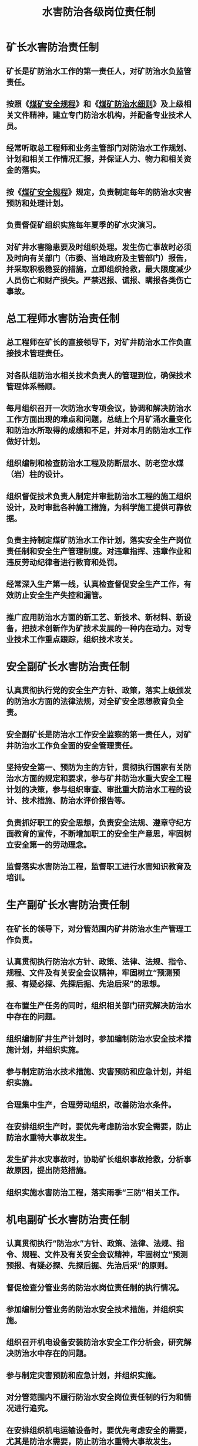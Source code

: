 :PROPERTIES:
:ID:       692bde4c-fabe-4255-846c-28f0e59828e6
:END:
#+title: 水害防治各级岗位责任制
* 矿长水害防治责任制
** 矿长是矿防治水工作的第一责任人，对矿防治水负监管责任。
** 按照《[[id:b71952b6-3391-434f-a727-1a41ed3d8883][煤矿安全规程]]》和《[[id:c3c897d4-b900-4119-8034-e51f6b312c80][煤矿防治水细则]]》及上级相关文件精神，建立专门防治水机构，并配备专业技术人员。
** 经常听取总工程师和业务主管部门对防治水工作规划、计划和相关工作情况汇报，并保证人力、物力和相关资金的落实。
** 按《[[id:b71952b6-3391-434f-a727-1a41ed3d8883][煤矿安全规程]]》规定，负责制定每年的防治水灾害预防和处理计划。
** 负责督促矿组织实施每年夏季的矿水灾演习。
** 对矿井水害隐患要及时组织处理。发生伤亡事故时必须及时向有关部门（市委、当地政府及主管部门）报告，并采取积极稳妥的措施，立即组织抢救，最大限度减少人员伤亡和财产损失。严禁迟报、谎报、瞒报各类伤亡事故。
* 总工程师水害防治责任制
** 总工程师在矿长的直接领导下，对矿井防治水工作负直接技术管理责任。
** 对各队组防治水相关技术负责人的管理到位，确保技术管理体系畅顺。
** 每月组织召开一次防治水专项会议，协调和解决防治水工作方面出现的难点和问题，总结上个月矿涌水量变化和防治水所取得的成绩和不足，并对本月的防治水工作做好计划。
** 组织编制和检查防治水工程及防断层水、防老空水煤（岩）柱的设计。
** 组织督促技术负责人制定并审批防治水工程的施工组织设计，及时审批各种施工措施，为科学施工提供可靠依据。
** 负责主持制定煤矿防治水工作计划，落实安全生产岗位责任制和安全生产管理制度。对违章指挥、违章作业和违反劳动纪律者进行教育和处罚。
** 经常深入生产第一线，认真检查督促安全生产工作，有效防止安全生产失控和漏管。
** 推广应用防治水方面的新工艺、新技术、新材料、新设备，把技术创新作为矿技术发展的一种内在动力。对专业技术工作重点跟踪，组织技术攻关。
* 安全副矿长水害防治责任制
** 认真贯彻执行党的安全生产方针、政策，落实上级颁发的防治水方面的法律法规，对全矿安全思想教育负全责。
** 安全副矿长是防治水工作安全监察的第一责任人，对矿井防治水工作负全面的安全管理责任。
** 坚持安全第一、预防为主的方针，贯彻执行国家有关防治水方面的规定和要求，参与矿井防治水重大安全工程计划的决策，参与组织审查、审批重大防治水工程的设计、技术措施、防治水评价报告等。
** 负责抓好职工的安全思想，负责安全法规、遵章守纪方面教育的宣传，不断增加职工的安全生产意思，牢固树立安全第一的劳动理念。
** 监督落实水害防治工程，监督职工进行水害知识教育及培训。
* 生产副矿长水害防治责任制
** 在矿长的领导下，对分管范围内矿井防治水生产管理工作负责。
** 认真贯彻执行防治水方针、政策、法律、法规、指令、规程、文件及有关安全会议精神，牢固树立“预测预报、有疑必探、先探后掘、先治后采”的思想。
** 在布置生产任务的同时，组织相关部门研究解决防治水中存在的问题。
** 组织编制矿井生产计划时，参加编制防治水安全技术措施计划，并组织实施。
** 参与制定防治水技术措施、灾害预防和应急计划，并组织实施。
** 合理集中生产，合理劳动组织，改善防治水条件。
** 在安排组织生产时，要优先考虑防治水安全需要，防止防治水重特大事故发生。
** 发生矿井水灾事故时，协助矿长组织事故抢救，分析事故原因，提出防范措施。
** 组织实施水害防治工程，落实雨季“三防”相关工作。
* 机电副矿长水害防治责任制
** 认真贯彻执行“防治水”方针、政策、法律、法规、指令、规程、文件及有关安全会议精神，牢固树立“预测预报、有疑必探、先探后掘、先治后采”的原则。
** 督促检查分管业务的防治水岗位责任制的执行情况。
** 参加编制分管业务的防治水安全技术措施，并组织实施。
** 组织召开机电设备安装防治水安全工作分析会，研究解决防治水中存在的问题。
** 参与制定灾害预防和应急计划，并组织实施。
** 对分管范围内不履行防治水安全岗位责任制的行为和情况进行追究。
** 在安排组织机电运输设备时，要优先考虑安全的需要，尤其是防治水需要，防止防治水重特大事故发生。
** 参加防治水安全事故抢救指挥，防止灾情扩大。
** 负责其它分管业务的防治水安全工作。
** 按要求开展雨季“三防”各项试验，确保排水系统完好。
* 地测副总水害防治责任制
** 认真贯彻落实党和国家安全生产方针、政策、法律、法规和规章制度。
** 在总工程师的领导下，加强地测、防治水技术管理，推进技术进步，提升安全生产技术保障水平。
** 组织参与制定煤矿地质测量、防治水的相关技术管理制度；参与编制矿井地质灾害防治规划和地质灾害、水害防治应急救援预案。
** 组织编制和审查矿区地质勘探、矿井改扩建、技术改造、开拓延伸、巷道设计等重大技术方案和设计的地质、水文地质、瓦斯地质等资料。
** 组织府收集的地质、测量、水文地质、防治水方面的资料进行分析整理，发现问题制定针对性措施并督促整改；督促地质、测量资料、图件和地质成果上报及归档工作。
** 组织研究和实施责任范围提高矿井抗灾能力的技术措施，参与制定防治水、采掘工程过地质构造带期间顶板管理、瓦斯及防突管理等措施。
** 组织编制年度雨季“三防”计划地质灾害、水害防治等相关方面的措施并进行总结，对责任范围雨季“三防”工程整改完成情况进行督促落实。
** 煤矿发生重大事故和灾害时，在总工程师的领导下参与制定事故和灾害的抢险救援措施，参与抢险救援指挥工作。
** 组织地质、测量、防治水技术攻关和科技交流，积极推广应用符合安全生产规范的新技术、新工艺、新材料、新装备、新经验，提高地测人员技术业务素质，参与技术人员的知识更新和技术培训工作；参与技术人员的考核工作。
* 其他专业副总水害防治责任制
** 各专业副总在总工程师的领导下，负责分管范围内的防治水相关工作，并负领导责任。
** 负责学习上级下达的防治水方面有关技术政策、指令、细则、通报和措施等，并组织实施。
** 分管生产副总主要负责监督和落实防治水工程施工进度，施工质量，并做工程的验收。
** 分管机电副总主要负责督察机电部做好机电排水设备的选型工作，并保证防治水资金的落实，督促供应部对排水设备与探放水设备的购置工作。
** 分管安全副总负责监督地质测量部对矿井各掘进头和采面的水害预报工作，负责督促培训中心对探放水职工的安全培训工作。
* 地测组长水害防治责任制
** 在矿长及总工程师的领导下，对管辖范围内的技术业务负责。
** 负责组织有关技术员编制、会审作业规程并督促贯彻执行,当现场条件发生变化时，督促有关技术员及时编写安全技术措施，并报相关部门、领导审批。
** 监督、指导、安排回采工作面初放、末回、安装回收和巷道开口、贯通工作。
** 根据矿的方案，对新技术、新工艺、新材料的实施方案，参加制定相关安全技术措施和组织措施，并监督贯彻落实。组织收集实施情况的相关资料并新技术、新工艺，新材料的推广应用提供可靠依据。
** 负责组织队组技术员方案设计、施工设计、设计修改及生产的衔接的编制工作，在回采作面设计时，必须首先满足安全生产相关系统的规范，确保安全生产。
** 负责组织调查矿井巷道的失修情况，对严重失修的巷道及时向有关领导汇报、书面通知相关队组，提出处理措施，并跟踪落实。
** 协助有关部门组织的安全、生产、技术事故调查，提出防范措施。
** 认真抓好地质、测量、采掘技术及防治水工作，协调好各专业的技术业务工作，及时落实上级工作安排。
** 编制矿井采掘接续计划，报请有关领导讨论督促实施，确保矿井采掘接续正常。
** 负责矿井工程质量的监督管理工作。
** 建立矿井技术档案，做好矿井技术资料的整理归档工作。
** 经常深入现场，及时解决现场存在的技术问题，掌握采掘工程进度，存在问题及时向有关领导汇报。
** 对达不到有关标准、规范的采掘工作面，及时采取处置措施，并向相关队组通报。
** 按照“先探后掘”的制度，落实地质资料成果分析，加强对允许掘进进尺的控制。
** 负责组织职责范围内矿井相关证照的申办工作。
** 负责技术人员的知识更新和技术培训工作。
* 生产技术科科长水害防治责任制
** 认真贯彻执行党和国家安全生产方针、政策、法律、法规，严格执行总工程师及副总工程师的安全生产决策、措施和技术方案。
** 协助总工程师搞好矿井技术业务管理工作，对分管范围内的安全生产负技术管理责任。
** 深入井下，监督检查规程、措施的贯彻执行情况，发现与规程、措施规定不符的，及时纠正。
** 参加矿井采掘接续的编制工作，根据矿井采掘接续的安排参相关采掘设计工作。
** 负责通知并参加对采、掘、修作业规程、安全技术措施会审工作，并严格遵照上级部门《[[id:3d6623e3-fad9-4923-bfb3-8bc9d3a12bef][作业规程管理办法]]》相关规定会审。
** 参与制定每月巷修工程计划，月底牵头验收重点巷修工程量，并填报书面验收单。
** 组织矿井工程的设计及方案编制工作对需要修改施工设计及时安排修改，经审批后以书面形式通知施工队组。
** 检查分析采、掘工艺、巷道的支护形式和支护参数，落实矿制定的措施、方案，促新技术、技术创新和其他有益于矿井科技进步的实施方案的推广，应用。
** 参与矿井巷道的巡查工作，排查巷道存在的隐患，并参与制定巷道安全技术措施。
** 负责建挡管理所管辖范围内的作业规程、措施、图纸以及相关资料。
* 地质副组长水害防治责任制
** 认真贯彻执行党和国家安全生产方针、政策、法律、法规、条例以及上级的指示和决定，抓好矿井地质管理工作。
** 为采矿设计、现场管理及领导决策提供正确、全面的地质资料。
** 参与编制矿的中长期发展规划和年度、季度生产计划。
** 审查地质、水文地质资料。及时收集、分析现场资料，做好相关地质资料的呈报工作
** 负责井上下地质调查。对井下受水害威胁的区域或施工地点遵守“预测预报、有疑必探、先探后掘、先治后采”的原则落实。
** 按照《[[id:2ddc3ace-958e-4b8c-a405-229946a75093][煤矿地质工作规定]]》及《[[id:c3c897d4-b900-4119-8034-e51f6b312c80][煤矿防治水细则]]》要求，准确的提供地质预报、水害预报、老空区和老窑的预报工作。
** 在制定重大地质及防治水措施时，带领地质人员到现场进行参与会审，根据观测及调查资料综合分析及时编制相关图件，及时向总工程师汇报，研究处理。
** 加强对矿井资源、储量动态及资源回收管理，遵循合理的开采程序，积极采用先进技术，提高资源回收率。
** 组织编制回采工作面采后地质工作总结。
** 认真抓好地质灾害防治工作，建立、完善各项管理制度；组织编制矿地质灾害防治规划、年度地质灾害防治计划和[[id:29756185-7078-4f31-8bb9-2f00d403b1ea][地质灾害、防治水应急救援预案]]。
** 编制年度雨季“三防”、地质灾害防治计划、防治水方面内容及总结，参与雨季“三防”职责范围的工程整改完成情况的督促落实。
** 分析矿井充水因素，矿井涌水与断层裂隙的水力联系，查清井下施工作业现场的水害因素，熟悉矿井水排放线路，排水能力及设备型号、水仓容量、设备完好等情况，制订针对性的防范和治理措施。
* 测量副组长水害防治责任制
** 认真贯彻执行党和国家安全生产方针、政策、法律、法规、条例以及上级的指示和决定，按照职责要求抓好分管范围的安全生产管理工作。
** 经常深入现场，熟悉井下生产及生产布局，根据给线通知，及时安排现场中、腰线的标定工作；检查中、腰线管理情况，对出现的问题及时处理，对查出问题及时向主任和总工程师汇报。
** 负责测量仪器管理及校核工作。
** 负责对矿井测量基准点的日常管理。
** 根据《[[id:9d82dbdd-d4b6-4ed8-821b-9ea4e15d70a1][测量操作规程]]》制定测量操作规范。
** 审查测量各种图纸、资料及上图工作。
** 对测量成果的真实性负责。
** 负责周边地方煤矿调查测量工作，掌握地方煤矿与矿采掘关系并及时向主任、总工程师汇报。
* 地质组长水害防治责任制
** 组织带领全组人员完成主任交给的任务。
** 贯彻执行各项规程和技术政策。
** 指导地质人员进行地质资料的分析与整理，解决生产过程中遇到的地质问题。
** 每季和年终进行一次工作总结，并编制下年、下季的工作计划，考核本组人员的工作情况。
** 做好全组人员的分工，明确日常工作责任，对提供的地质资料进行审核。
** 组织本组人员进行业务学习。
** 负责监督检查与本组有关的安全生产联系制度及业务保安工作的执行情况。
** 掌握矿井储量各方面的情况，对资源的合理开采提出建议。
** 做好储量报损、注销、地质及水文地质损失、转入转出的呈报和审批，并将情况上图、入账。
** 做好有关储量的年报工作，并在规定的时间内呈报有关部门。
** 建立、健全各种地质、储量、水文等有关台账、卡片。
** 绘制有关储量方面的图件，掌握储量变化情况。
** 负责地质资料的接受和归档，并建立资料管理体系，各种地质资料的保管，做到不损坏、不丢失，并按规定做好保密工作。
** 组织搞好地质标准化工作，绘制有关标准化图件及资料。
** 组织本组人员在雨季前对地表及小煤窑调查，并提供相关资料。
** 负责每周及月底交换图的填绘。
* 测量组长水害防治责任制
** 负责组织全组人员完成主任交给的任务。
** 负责测量专业的业务分工和工作安排，组织井巷贯通、大型测量工程标定、基本控制导线测量，组织地面控制网及地形测量等施测方案的编制及实施。
** 负责检查各小组工作情况，发现问题及时纠正。
** 负责审核各小组的测量成果。
** 负责“三量”及损失量的计算上、报、上帐。
** 组织测量专业八种矿图的编制。
** 负责交换图的填绘和上报。
** 负责测量仪器、工具的检查。
** 负责测量资料的归档管理。
** 负责组织检查各小组的测量标准化工作。
** 负责测量专业安全生产联系制度的执行和业务保安工作。
* 测量小组长水害防治责任制
** 在分管主任、组长的领导下，积极组织人员完成科里安排的各项工作。
** 负责小组长的业务分工和工作安排。
** 核对、验算设计图纸及相关的测量参数，组织人员按要求在现场准确标定。
** 负责组织制定主要贯通测量的方案设计。
** 负责内外测量成果的计算，并与组员对算后交大组长审核。
** 施工队组工程结束后，将导线成果做成台账，转交给测量大组长。
** 按规定及时下发各种测量通知书。
** 根据科里安排组织人员按要求进行采面及井巷工程的验收，并及时准确填绘原图。
** 负责施工队组的标准化工作，各项工作必须符合标准化要求。
** 组织人员进行业务学习，不断提高人员的业务能力。
** 积极组织人员完成科里安排的其它工作。
** 每日及时汇报井下测量情况，并做好人员的自主保安工作。
* 地质技术员水害防治责任制
** 学习国家有关煤炭工业技术政策及规程。
** 负责分管范围的地质及水文地质工作，服从科组长的协调和安排。
** 按规定的时间和内容向设计人员提供相关地质资料。
** 对设计资料要认真研究分析，了解设计意图，在工程施工中对揭露的地质情况要及时填图，验证所提供资料的可靠程度，发现问题及时向科组领导反映，以便研究处理。
** 努力为生产服务，及时提供各种地质及水清水害预报。
** 及时准确收集巷道素描，建立煤层断层卡片，不能出现失真现象。
** 在工作面、区段或队组施工结束后，按要求提交采后总结，经审核、签字后存档。
** 负责队组的日常用图原图填绘及图纸管理工作。
** 负责施工队组日常地质标准化工作。
** 负责队组安全生产联系制度的执行及业务保安工作。
** 完成科、组安排的其他工作。
* 水文地质技术员水害防治责任制
** 在主任的领导下，负责做好地质及水文地质技术工作。
** 严格执行国家有关技术政策和规程，执行矿技术管理规范和防治水工作条例细则，分担矿水文地质技术或管理工作。
** 协助主任组织开展地表水体、降雨量的调查观测工作，负责井下各观测点的涌水量观测工作，并将观测结果建立涌水量观测台帐。
** 协助主任组织每月的防治水专项检查工作，并将检查结果及时向分管矿领导汇报，确保矿井安全正常生产。
** 负责对矿井各采掘生产工作面进行水害分析的预测预报，对存在水害威胁的工作面提出整改意见。
** 负责编制探放水设计工作，并根据情况进行现场技术指导，记录放水量，编制施工总结。
** 协助主任做好水文地质补充勘探设计工作。
** 负责矿井充水性图等各种图表的填汇工作，及时绘制地下水等水位曲线动态图，掌握地下水的水位变化。
** 不断总结矿井水文地质变化规律，积极探索矿井防治水的有效办法。
** 负责提供矿季度、年度标准化检查所需的各种防治水资料。
** 积极学习文化科学知识，努力提高专业技术水平和实际工作能力。参与技术革新和新技术的推广应用工作。
* 测量技术员水害防治责任制
** 了解和掌握国家和上级部门颁发的有关矿山测量及时方针、政策、法令和法规，并认真贯彻执行。
** 负责一个区域的测量技术工作或专项测量技术工作。
** 向测量人员贯彻测量方法和精度要求，并参与施测。
** 对测量成果进行检查和整理。不合乎要求部分提出复测方案。
** 按照标准计算和整理矿山测量资料。
** 对队组人员进行安全教育。制定施测安全措施，并监督执行。
** 努力学好测量技术知识，提高技术业务水平。
* 采掘技术员水害防治责任制
** 在地测组长、副组长的领导下，负责技术管理方面的工作。
** 认真贯彻落实国家有关煤矿安全生产法律、法规、政策、技术规范、矿企的规章制度，搞好本企业的技术管理工作。
** 进行采掘工作面的工程质量检查、验收、评比，积极参与煤矿采、掘工程安全安全生产标准化检查、考核等工作。
** 指导队组技术人员编制作业规程、施工安全技术措施，对各作业地点及时进行规程、措施的现场检查。
** 参加采掘工作面作业规程、措施的审查及采、掘工作面贯彻规程、措施的检查活动。
** 参与编制矿井采掘接续计划，按规定报有关领导审批，确保矿井采掘接续正常，有利于煤矿的安全管理。
** 负责推广安全生产新技术、新工艺、新材料、新设备，开展煤矿安全生产科研攻关。
** 参与“矿井灾害预防和处理计划”和“应急救援预案”的编制；参加上级组织的救灾演习和反风演习。
** 及时完成领导安排的各项工程的技术方案及施工设计，按时完成领导交给的临时任务。
** 从技术上加强顶板管理，避免顶板事故。在顶板管理中发现异常情况及时向领导提出建议。
** 及时向领导及有关部门报各类技术资料、报表等。
** 要经常深入现场，及时解决现场存在的问题。随时随地掌握采、掘工程的进度及工作面支护状况等情况，及时向领导汇报。
** 收集整理有关技术资料，并进行总结、分析、整理，建立健全生产技术档案，做好规程、措施、资料、报表的保管归档工作，对分管范围内的各种报表、数据的准确性、可靠性负责。
** 开展部学研究、技术改造、技术革新和技术交流活动，抓好新技术、新工艺、新材料的推广应用工作，不断提高矿井的技术水平。
* 测量组员水害防治责任制
** 在测量组长的领导下工作，必须服从组长的安排和指挥。
** 外业能测能记，内业能对外业成果审核和计算。
** 掌握设计图纸的测量要素和几何关系，按要求绘制测量图件，准确地将设计巷道的测量要素标定于实地。
** 负责检查和携带测量工具，若损坏或丢失按《地测仪器物品使用维护管理规定》进行处理。
** 必须积极配合组长，认真负责地干好本职工作。
** 严格遵守科里的各项规章制度，干好领导安排的其他工作。
** 认真学习和钻研业务知识，不断提高业务能力。
* 探放队人员水害防治责任制
** 探放队长水害防治责任制
*** 探放队队长在技术员的领导下，对探放水方面工作负全面责任。
*** 负责编制钻探生产计划，设备材料使用计划，搞好钻探衔接。熟悉本专业的各种施工设备性能和工作程序，能够协调组织生产，按时完成任务。
*** 组织探放队人员认真学习《煤矿安全规程》有关防治水规定，严格按探放水规程作业。
*** 搞好施工现场的隐患排查，杜绝重大事故的发生。
** 探放队技术员水害防治责任制
*** 在队长的领导下，负责探防队的技术工作。
*** 根据施工设计编制好施工安全技术措施，做好宣传、贯彻和落实工作。深入现场，及时解决钻探施工过程中的技术问题，保证钻孔施工质量，预防孔内事故。
*** 做好职工的专业培训和安全培训工作。
*** 搞好事故隐患排查，做好现场技术资料的收集，防止出现重大工程事故。
** 探水工水害防治责任制
*** 在探放队队长和技术员的领导下，完成各项探水任务。
*** 详细做好钻探进尺、涌水情况、见煤矸的记录工作。
*** 努力保证施工质量，保证原始记录的准确性。
*** 做好设备的正常维护修理工作，保证设备的完好。
*** 积极学习新技术、新方法，改进钻探工艺，提高钻进效率。
* 相关科室人员水害防治责任制
** 机运科负责水仓排水系统排水设备的选型、安装、维护及主要排水系统的排水能力测试等工作。负责对矿变配电、泵房的监督管理工作，保证水泵正常运转。
** 队组对于正常施工的采掘工作面等作业地点，本着“谁施工，谁负责”的原则，严格落实各项防治水措施，切实做好防治水工作。坚持“预测预报、有疑必探，先探后掘，先治后采”的原则。对有水害威胁的工作地点，按探放水设计要求停掘、停采，并负责探放水工程的现场施工工作，严格按有关规定及设计进行施工。负责编制作业规程中的矿井防治水有关内容，确定避水灾路线等，并认真贯彻到每个作业人员。负责施工地点排水管路、排水泵及配电设备的安装、维护、回撤工作。
** 调度室负责协助矿长、分管副总做好矿井防治水管理工作中命令的上传、下达。做好防治水工程施工过程中信息上传下达和记录。配合防治水的联系、协调工作。负责防治水事故的上报工作。
** 物资供应科负责防洪、防雷电、防地质灾害、矿井探放水、排水物资和抢险救灾物资的储备、发放和回收入库保管工作。
** 培训部门负责矿井防治水知识的考试和相关证件的核发、保管工作。
** 财务科负责对矿井防治水的资金调配及审核各类防治水费用支出，负全面责任。
** 人力资源科负责矿长防治水的人事调配工作，负全面责任。
** 安全科负责认真贯彻执行安全生产方针、政策、法律和上级有关防治水安全的规定，命令、决定、通知、通报等。严格监督国家和上级部门有关防突（透）水方面的政策、法令、规程、规定的贯彻执行情况；监督检查各业务科室防治水责任制落实执行情况；监督检查防治水责任制的建立、健全情况。负责对发生的水害事故组织调查、分析和处理。对矿井水害事故隐患要及时签发处理意见书，令其限期整改。
* 四量及储量管理人员岗位职责
** 在主任和分管副主任领导下，负责回采率及损失率月度与年度的计算。
** 负责损失量和储量年报的上报工作。
** 负责 “四量”报表的计算与填图，回采率及损失率计算上报工作。
** 完成好科组下达的各项临时性任务。
** 按照标准化要求，做好资料整理，台帐、野帐、各种图纸的达标工作。
** 地损要按季度及时填绘在交换图和微机上。

